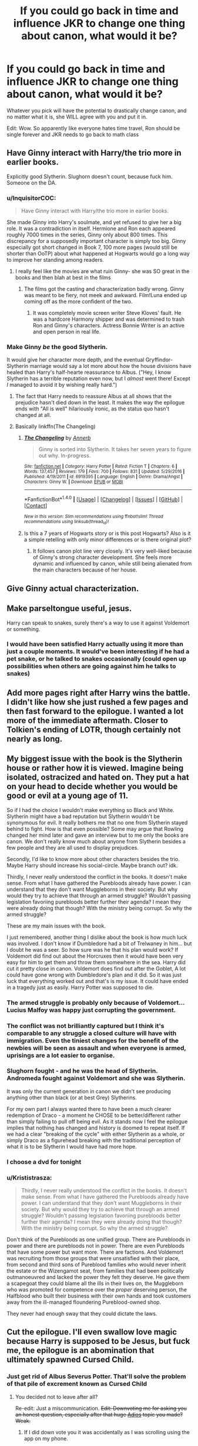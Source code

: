#+TITLE: If you could go back in time and influence JKR to change one thing about canon, what would it be?

* If you could go back in time and influence JKR to change one thing about canon, what would it be?
:PROPERTIES:
:Author: Waycreepedout
:Score: 43
:DateUnix: 1485640071.0
:DateShort: 2017-Jan-29
:FlairText: Discussion
:END:
Whatever you pick will have the potential to drastically change canon, and no matter what it is, she WILL agree with you and put it in.

Edit: Wow. So apparently like everyone hates time travel, Ron should be single forever and JKR needs to go back to math class


** Have Ginny interact with Harry/the trio more in earlier books.

Explicitly good Slytherin. Slughorn doesn't count, because fuck him. Someone on the DA.
:PROPERTIES:
:Author: schrodingergone
:Score: 77
:DateUnix: 1485645811.0
:DateShort: 2017-Jan-29
:END:

*** u/InquisitorCOC:
#+begin_quote
  Have Ginny interact with Harry/the trio more in earlier books.
#+end_quote

She made Ginny into Harry's soulmate, and yet refused to give her a big role. It was a contradiction in itself. Hermione and Ron each appeared roughly 7000 times in the series, Ginny only about 800 times. This discrepancy for a supposedly important character is simply too big. Ginny especially got short changed in Book 7, 100 more pages (would still be shorter than OoTP) about what happened at Hogwarts would go a long way to improve her standing among readers.
:PROPERTIES:
:Author: InquisitorCOC
:Score: 45
:DateUnix: 1485653332.0
:DateShort: 2017-Jan-29
:END:

**** I really feel like the movies are what ruin Ginny- she was SO great in the books and then blah at best in the films
:PROPERTIES:
:Author: Books_and_Boobs
:Score: 7
:DateUnix: 1485680906.0
:DateShort: 2017-Jan-29
:END:

***** The films got the casting and characterization badly wrong. Ginny was meant to be fiery, not meek and awkward. Film!Luna ended up coming off as the more confident of the two.
:PROPERTIES:
:Author: 360Saturn
:Score: 17
:DateUnix: 1485698221.0
:DateShort: 2017-Jan-29
:END:

****** It was completely movie screen writer Steve Kloves' fault. He was a hardcore Harmony shipper and was determined to trash Ron and Ginny's characters. Actress Bonnie Writer is an active and open person in real life.
:PROPERTIES:
:Author: InquisitorCOC
:Score: 8
:DateUnix: 1485703406.0
:DateShort: 2017-Jan-29
:END:


*** Make Ginny /be/ the good Slytherin.

It would give her character more depth, and the eventual Gryffindor-Slytherin marriage would say a lot more about how the house divisions have healed than Harry's half-hearte reassurance to Albus. ("Hey, I know Slytherin has a terrible reputation even now, but I /almost/ went there! Except /I/ managed to avoid it by wishing really hard.")
:PROPERTIES:
:Author: Rangi42
:Score: 27
:DateUnix: 1485688460.0
:DateShort: 2017-Jan-29
:END:

**** The fact that Harry needs to reassure Albus at all shows that the prejudice hasn't died down in the least. It makes the way the epilogue ends with "All is well" hilariously ironic, as the status quo hasn't changed at all.
:PROPERTIES:
:Author: hchan1
:Score: 15
:DateUnix: 1485724510.0
:DateShort: 2017-Jan-30
:END:


**** Basically linkffn(The Changeling)
:PROPERTIES:
:Author: Ember_Rising
:Score: 9
:DateUnix: 1485711681.0
:DateShort: 2017-Jan-29
:END:

***** [[http://www.fanfiction.net/s/6919395/1/][*/The Changeling/*]] by [[https://www.fanfiction.net/u/763509/Annerb][/Annerb/]]

#+begin_quote
  Ginny is sorted into Slytherin. It takes her seven years to figure out why. In-progress.
#+end_quote

^{/Site/: [[http://www.fanfiction.net/][fanfiction.net]] *|* /Category/: Harry Potter *|* /Rated/: Fiction T *|* /Chapters/: 6 *|* /Words/: 137,457 *|* /Reviews/: 179 *|* /Favs/: 700 *|* /Follows/: 831 *|* /Updated/: 5/29/2016 *|* /Published/: 4/19/2011 *|* /id/: 6919395 *|* /Language/: English *|* /Genre/: Drama/Angst *|* /Characters/: Ginny W. *|* /Download/: [[http://www.ff2ebook.com/old/ffn-bot/index.php?id=6919395&source=ff&filetype=epub][EPUB]] or [[http://www.ff2ebook.com/old/ffn-bot/index.php?id=6919395&source=ff&filetype=mobi][MOBI]]}

--------------

*FanfictionBot*^{1.4.0} *|* [[[https://github.com/tusing/reddit-ffn-bot/wiki/Usage][Usage]]] | [[[https://github.com/tusing/reddit-ffn-bot/wiki/Changelog][Changelog]]] | [[[https://github.com/tusing/reddit-ffn-bot/issues/][Issues]]] | [[[https://github.com/tusing/reddit-ffn-bot/][GitHub]]] | [[[https://www.reddit.com/message/compose?to=tusing][Contact]]]

^{/New in this version: Slim recommendations using/ ffnbot!slim! /Thread recommendations using/ linksub(thread_id)!}
:PROPERTIES:
:Author: FanfictionBot
:Score: 3
:DateUnix: 1485711696.0
:DateShort: 2017-Jan-29
:END:


***** Is this a 7 years of Hogwarts story or is this post Hogwarts? Also is it a simple retelling with only minor differences or is there original plot?
:PROPERTIES:
:Author: Hellstrike
:Score: 1
:DateUnix: 1485736351.0
:DateShort: 2017-Jan-30
:END:

****** It follows canon plot line very closely. It's very well-liked because of Ginny's strong character development. She feels more dynamic and influenced by canon, while still being alienated from the main characters because of her house.
:PROPERTIES:
:Author: Ember_Rising
:Score: 3
:DateUnix: 1485736585.0
:DateShort: 2017-Jan-30
:END:


** Give Ginny actual characterization.
:PROPERTIES:
:Author: T0lias
:Score: 35
:DateUnix: 1485652262.0
:DateShort: 2017-Jan-29
:END:


** Make parseltongue useful, jesus.

Harry can speak to snakes, surely there's a way to use it against Voldemort or something.
:PROPERTIES:
:Author: Murderous_squirrel
:Score: 35
:DateUnix: 1485654535.0
:DateShort: 2017-Jan-29
:END:

*** I would have been satisfied Harry actually using it more than just a couple moments. It would've been interesting if he had a pet snake, or he talked to snakes occasionally (could open up possibilities when others are going against him he talks to snakes)
:PROPERTIES:
:Author: Missing_Minus
:Score: 2
:DateUnix: 1485803659.0
:DateShort: 2017-Jan-30
:END:


** Add more pages right after Harry wins the battle. I didn't like how she just rushed a few pages and then fast forward to the epilogue. I wanted a lot more of the immediate aftermath. Closer to Tolkien's ending of LOTR, though certainly not nearly as long.
:PROPERTIES:
:Author: goodlife23
:Score: 29
:DateUnix: 1485652368.0
:DateShort: 2017-Jan-29
:END:


** My biggest issue with the book is the Slytherin house or rather how it is viewed. Imagine being isolated, ostracized and hated on. They put a hat on your head to decide whether you would be good or evil at a young age of 11.

So if I had the choice I wouldn't make everything so Black and White. Slytherin might have a bad reputation but Slytherin wouldn't be synonymous for evil. It really bothers me that no one from Slytherin stayed behind to fight. How is that even possible? Some may argue that Rowling changed her mind later and gave an interview but to me only the books are canon. We don't really know much about anyone from Slytherin besides a few people and they are all used to display prejudices.

Secondly, I'd like to know more about other characters besides the trio. Maybe Harry should increase his social-circle. Maybe branch out? idk.

Thirdly, I never really understood the conflict in the books. It doesn't make sense. From what I have gathered the Purebloods already have power. I can understand that they don't want Muggleborns in their society. But why would they try to achieve that through an armed struggle? Wouldn't passing legislation favoriing purebloods better further their agenda? I mean they were already doing that though? With the ministry being corrupt. So why the armed struggle?

These are my main issues with the book.

I just remembered, another thing I dislike about the book is how much luck was involved. I don't know if Dumbledore had a bit of Trelwaney in him... but I doubt he was a seer. So how sure was he that his plan would work? If Voldemort did find out about the Horcruxes then it would have been very easy for him to get them and throw them somewhere in the sea. Harry did cut it pretty close in canon. Voldemort does find out after the Goblet, A lot could have gone wrong with Dumbledore's plan and it did. So it was just luck that everything worked out and that's is my issue. It could have ended in a tragedy just as easily. Harry Potter was supposed to die.
:PROPERTIES:
:Author: ProCaptured
:Score: 55
:DateUnix: 1485642644.0
:DateShort: 2017-Jan-29
:END:

*** The armed struggle is probably only because of Voldemort... Lucius Malfoy was happy just corrupting the government.
:PROPERTIES:
:Author: megabanette
:Score: 22
:DateUnix: 1485644256.0
:DateShort: 2017-Jan-29
:END:


*** The conflict was not brilliantly captured but I think it's comparable to any struggle a closed culture will have with immigration. Even the tiniest changes for the benefit of the newbies will be seen as assault and when everyone is armed, uprisings are a lot easier to organise.
:PROPERTIES:
:Author: defjamvienetta
:Score: 8
:DateUnix: 1485644383.0
:DateShort: 2017-Jan-29
:END:


*** Slughorn fought - and he was the head of Slytherin. Andromeda fought against Voldemort and she was Slytherin.

It was only the current generation in canon we didn't see producing anything other than black (or at best Grey) Slytherins.

For my own part I always wanted there to have been a much clearer redemption of Draco - a moment he CHOSE to be better/different rather than simply failing to pull off being evil. As it stands now I feel the epilogue implies that nothing has changed and history is doomed to repeat itself. If we had a clear "breaking of the cycle" with either Slytherin as a whole, or simply Draco as a figurehead breaking with the traditional perception of what it is to be Slytherin I would have had more hope.
:PROPERTIES:
:Author: Judy-Lee
:Score: 13
:DateUnix: 1485659487.0
:DateShort: 2017-Jan-29
:END:


*** I choose a dvd for tonight
:PROPERTIES:
:Author: boxerman81
:Score: 3
:DateUnix: 1485651592.0
:DateShort: 2017-Jan-29
:END:


*** u/Krististrasza:
#+begin_quote
  Thirdly, I never really understood the conflict in the books. It doesn't make sense. From what I have gathered the Purebloods already have power. I can understand that they don't want Muggleborns in their society. But why would they try to achieve that through an armed struggle? Wouldn't passing legislation favoriing purebloods better further their agenda? I mean they were already doing that though? With the ministry being corrupt. So why the armed struggle?
#+end_quote

Don't think of the Purebloods as one unified group. There are Purebloods in power and there are purebloods not in power. There are even Purebloods that have some power but want more. There are factions. And Voldemort was recruiting from those groups that were unsatisfied with their place, from second and third sons of Pureblood families who would never inherit the estate or the Wizengamot seat, from families that had been politically outmanoeuvred and lacked the power they felt they deserve. He gave them a scapegoat they could blame all the ills in their lives on, the Muggleborn who was promoted for competence over the /proper/ deserving person, the Halfblood who built their business with their own hands and took customers away from the ill-managed floundering Pureblood-owned shop.

They never had enough sway that they could dictate the laws.
:PROPERTIES:
:Author: Krististrasza
:Score: 3
:DateUnix: 1485682561.0
:DateShort: 2017-Jan-29
:END:


** Cut the epilogue. I'll even swallow love magic because Harry is supposed to be Jesus, but fuck me, the epilogue is an abomination that ultimately spawned Cursed Child.
:PROPERTIES:
:Author: ScottPress
:Score: 71
:DateUnix: 1485642493.0
:DateShort: 2017-Jan-29
:END:

*** Just get rid of Albus Severus Potter. That'll solve the problem of that pile of excrement known as Cursed Child
:PROPERTIES:
:Author: GryffindorTom
:Score: 14
:DateUnix: 1485654579.0
:DateShort: 2017-Jan-29
:END:

**** You decided not to leave after all?

Re-edit: Just a miscommunication. +Edit: Downvoting me for asking you an honest question, especially after that huge [[https://www.reddit.com/r/HPfanfiction/comments/5q4b33/adios_folks/][Adios]] topic you made? Weak.+
:PROPERTIES:
:Author: yarglethatblargle
:Score: 11
:DateUnix: 1485655485.0
:DateShort: 2017-Jan-29
:END:

***** If I did down vote you it was accidentally as I was scrolling using the app on my phone.
:PROPERTIES:
:Author: GryffindorTom
:Score: 4
:DateUnix: 1485656915.0
:DateShort: 2017-Jan-29
:END:

****** Ah. Then welcome back.
:PROPERTIES:
:Author: yarglethatblargle
:Score: 1
:DateUnix: 1485657234.0
:DateShort: 2017-Jan-29
:END:


*** I've seen it put before that the epilogue was very much a baby boomer fantasy that jarred with the story that had so far resonated hard with its mainly-millennial fanbase.
:PROPERTIES:
:Author: 360Saturn
:Score: 5
:DateUnix: 1485698110.0
:DateShort: 2017-Jan-29
:END:


*** I really don't understand what makes people so particularly pissed off about the epilogue. I thought it makes sense to have a fundamentally happy ending. Cursed Child is a whole different beast. And by "whole different beast" I mean "completely fucking embarrassment."
:PROPERTIES:
:Author: raddaya
:Score: 6
:DateUnix: 1485686629.0
:DateShort: 2017-Jan-29
:END:

**** I despise the epilogue because it's a happy ending for the sake of a happy ending instead of being a part of the story that was necessary to wrap things up. Everyone is happily married with kids and those in need of redemption have been redeemed. Like most things, it's a problem stemming from the not always well-done mesh of children literature and YA.
:PROPERTIES:
:Author: ScottPress
:Score: 15
:DateUnix: 1485704828.0
:DateShort: 2017-Jan-29
:END:

***** Well, I don't necessarily /despise/ it as I don't really care enough to feel that strongly about it, but I do wholeheartedly agree that returning to a fairy-tale--like setting in the prologue after the last four books just kept on getting darker and darker was a bit of a moment of stupid.
:PROPERTIES:
:Author: Kazeto
:Score: 2
:DateUnix: 1485713900.0
:DateShort: 2017-Jan-29
:END:


**** What I didn't like about the epilogue is that it closed the canon saga completely with it that fanfic writers are force to either conform on her idea of an ending or fanfic writers needed to write AU stories in writing post Hogwarts stories. It wouldn't be a problem it was a good ending but the epilogue came of as underwhelming to an amazing series. I feel like Harry still would have other great adventures after defeating Voldemort that J.K. Should have left the story open-ended. Plus the epilogue sort of implies that nothing has really change in the magical world. Prejudice is still present in their society and wizards still abuse magic on muggles (referring to Ron admitting to confounding a tester to get his muggle license)

I never bothered to read Cursed Child once I heard it's a continuation of the epilogue. Is it really that bad?
:PROPERTIES:
:Author: NAJ_P_Jackson
:Score: 3
:DateUnix: 1485765857.0
:DateShort: 2017-Jan-30
:END:


** I would have some Slytherins decide to stay to fight the Battle for Hogwarts on the good side, and I would at least have it hinted that Snape had something happy in his life before he died. Maybe he had a girlfriend he had to break it off with when Voldemort started to return, but it really gets me down that he didn't have anybody to love him and probably died a virgin (messed up Death Eater stuff doesn't count in my books).
:PROPERTIES:
:Author: Blaze172
:Score: 21
:DateUnix: 1485650540.0
:DateShort: 2017-Jan-29
:END:

*** In my head canon, he definitely had other happy relationships but didn't want to get too attached because he thought of himself as a Death Eater and was full of guilt for causing Lily's death. Canon isn't very specific about this, since it's from Harry's perspective, and Snape would have no reason to give trivial memories to Harry as he was dying.
:PROPERTIES:
:Author: _awesaum_
:Score: 5
:DateUnix: 1485665978.0
:DateShort: 2017-Jan-29
:END:


** Actually 4 things:

1. No time turners, period.

2. No Barty impersonating Moody plot, this just makes Dumbledore too incompetent and negligent, make him impersonating his dad Barty Sr instead.

3. Remove inconsistencies with the Trace, don't let Tom Riddle avoid it just by using a different wand, and don't let it screw over Harry whenever you feel it's convenient.

4. This one comes off directly from #3, so no Flight of the 7 Potters nonsense. If you want to kill off Hedwig and Moody, at least do it in a more convincing way.

--------------

In fact, I would also get rid of the overused prophecy trope. Pretty much every fantasy story, even sci-fis like Starwars and Matrix, is resorting to that (boring) thing. I really hope JKR could break the mold and come up with something more original.
:PROPERTIES:
:Author: InquisitorCOC
:Score: 38
:DateUnix: 1485642841.0
:DateShort: 2017-Jan-29
:END:

*** I feel obliged to point out that Star Wars is actually fantasy dressed up as Sci-Fi.
:PROPERTIES:
:Author: yarglethatblargle
:Score: 35
:DateUnix: 1485644404.0
:DateShort: 2017-Jan-29
:END:


*** Not that I disagree with you about the trace (it is inconsistent) but Tom Riddle did not escape the trace by using a different wand according to the text.

Tom Riddle took Morfin's wand to provide more evidence for Morfin being the culprit via Prior Incantato.

#+begin_quote
  He handed over his wand, which was proved at once to have been used to kill the Riddles.
#+end_quote

According to Dumbledore the Ministry:

#+begin_quote
  ...can detect magic, but not the perpetrator
#+end_quote

Which just doesn't make sense in the context of Tom Riddle's actions. Why after all didn't the Ministry wonder what an Under Age Wizard was doing in Little Hangleton to allow them to detect Morfin's magic?
:PROPERTIES:
:Author: elizabnthe
:Score: 14
:DateUnix: 1485646587.0
:DateShort: 2017-Jan-29
:END:

**** I had noticed that Dumbledore's explanation doesn't stand up to what he described. I came up with an alternate theory that does fit though: Riddle used the Imperius on Morfin and commanded him to go up the hill and kill the muggles in the manor. That way his memory about the events are accurate and match with his wand use, while Riddle's spell goes ignored for occurring in the Gaunt's house, which is ignored for being a known wizarding household.
:PROPERTIES:
:Author: wordhammer
:Score: 7
:DateUnix: 1485647737.0
:DateShort: 2017-Jan-29
:END:

***** u/Lowsow:
#+begin_quote
  while Riddle's spell goes ignored for occurring in the Gaunt's house, which is ignored for being a known wizarding household.
#+end_quote

But the spell used is the Imperius Curse, which is supposed to be unforgivable and should trigger an immediate investigation.

I'm not sure that there is a plothole here though. So long as Riddle uses Gaunt's wand, and Gaunt's wand does not have a trace on it, then there's no problem.
:PROPERTIES:
:Author: Lowsow
:Score: 4
:DateUnix: 1485655832.0
:DateShort: 2017-Jan-29
:END:

****** At least for canon, the Trace is on the person, not the wand. Also, I'm proceeding from the assumption that spells cast in wizarding homes near someone with the Trace aren't reported at all- not that they're reported and then stuffed into the wastebin.
:PROPERTIES:
:Author: wordhammer
:Score: 9
:DateUnix: 1485656555.0
:DateShort: 2017-Jan-29
:END:


****** u/Kazeto:
#+begin_quote
  But the spell used is the Imperius Curse, which is supposed to be unforgivable and should trigger an immediate investigation.
#+end_quote

We do know, (as [[/u/wordhammer][u/wordhammer]] said) that the trace works on the person rather than the wand and even during the events of Harry's story it is fairly imprecise, only showing that “oh, in this place there's some magic used and there's some underage wizard/witch nearby”; the only reason it was possible for anyone in the ministry to blame Dobby's magic on Harry was the lack of any other juvenile wizards (or witches) in the area.

And consider this, though: We don't know the exact state of the wizarding world and the trace during Tom's youth, and for all we know a delayed action might have been all they could have done. Alternatively, they knew the Gaunts in some way or form and thought it best to wait until whatever happened ended.

With that, they'd arrive later, knowing that /spells/ had been used and /maybe/ knowing that there were unforgivables amongst them and again /maybe/ knowing what those were. Since the Priori Incantato spell only shows the last spell cast with a wand, with only one wand (Morfin's) they didn't really have a way to check if he was the one casting all the spells or only the last one; for all they knew, it might have been that some underage wizard just happened to be nearby when Morfin went on a rampage, and since there weren't wizards living there other than the Gaunts and Tom's connection to them nobody knew it wasn't like anyone would think it Tom's doing.
:PROPERTIES:
:Author: Kazeto
:Score: 1
:DateUnix: 1485714472.0
:DateShort: 2017-Jan-29
:END:

******* u/Lowsow:
#+begin_quote
  We do know, (as [[/u/wordhammer][u/wordhammer]] said) that the trace works on the person rather than the wand
#+end_quote

No we don't.

In Dobby's case Harry's wand was in the cupboard - very close to the spell he cast.

It may even be that the trace is on both the person and their wand together, rather than either individually, and stops working if the two are separated.
:PROPERTIES:
:Author: Lowsow
:Score: 1
:DateUnix: 1485717024.0
:DateShort: 2017-Jan-29
:END:

******** Ah, so you are one of those people who do not take anything said or written by Madame Rowling as canon if it is not in the books.

I'll just go someplace else and not waste our time, then.
:PROPERTIES:
:Author: Kazeto
:Score: 3
:DateUnix: 1485717331.0
:DateShort: 2017-Jan-29
:END:

********* I don't have an encyclopedic knowledge of her statements.
:PROPERTIES:
:Author: Lowsow
:Score: 1
:DateUnix: 1485723196.0
:DateShort: 2017-Jan-30
:END:


***** This doesn't work because Frank Bryce said he saw Riddle leaving the house. :/
:PROPERTIES:
:Score: 2
:DateUnix: 1485702640.0
:DateShort: 2017-Jan-29
:END:

****** I had forgotten about that, but in reviewing the passage at the beginning of book 4, it only mentions that Frank Bryce saw a pale, dark-haired teen around the house that day. The implication is that Frank was seeing Tom as he either approached or departed the scene of the crime, but I would submit that it's logically plausible that Tom was there, spying on the situation before going to the Gaunts to get more information and decide on his plan. Frank would have been the only one to see him around since he was a groundskeeper; folks in the village avoided the Riddles because they were upper-class pricks and the Riddle's maid was working indoors.
:PROPERTIES:
:Author: wordhammer
:Score: 2
:DateUnix: 1485709820.0
:DateShort: 2017-Jan-29
:END:

******* Could be; it's certainly plausible. While I think Riddle wanted to do it himself because he was a vengeful asshole, the Trace is a bizarre plot hole in this case and Dumbledore's explanation doesn't make sense.
:PROPERTIES:
:Score: 2
:DateUnix: 1485712949.0
:DateShort: 2017-Jan-29
:END:


**** To me it makes sense that the Trace is only cast over specific locations- that are, basically, where muggleborns or muggle-raised wizards and witches live. Nothing else makes sense.
:PROPERTIES:
:Author: cavelioness
:Score: 2
:DateUnix: 1485695682.0
:DateShort: 2017-Jan-29
:END:


*** I felt pretty bad about Hedwig dying.
:PROPERTIES:
:Author: ProCaptured
:Score: 4
:DateUnix: 1485647204.0
:DateShort: 2017-Jan-29
:END:


*** When did riddle avoid the trace? In the CoS?
:PROPERTIES:
:Author: beetnemesis
:Score: 3
:DateUnix: 1485645894.0
:DateShort: 2017-Jan-29
:END:

**** HBP, used his uncle's wand to AK his dad and grandparents.
:PROPERTIES:
:Author: InquisitorCOC
:Score: 7
:DateUnix: 1485647408.0
:DateShort: 2017-Jan-29
:END:


*** Seriously.

Fuck.

Time travel.

Causality violation is such a massive instant win button that it is beyond retarded; there is literally no way to imagine what a world in which such things are possible would look like. But it wouldn't be /that/.
:PROPERTIES:
:Author: totorox92
:Score: 2
:DateUnix: 1485674713.0
:DateShort: 2017-Jan-29
:END:


*** 1. I think Rowling regretted that one herself.
2. Moody is bloody paranoid though, just like any person impersonating him would be. Nobody would notice a thing.
3. They had a bloke who gladly confessed to all the murders. I reckon they simply ignored the detected underage magic, since they couldn't identify the underage wizard anyway.
:PROPERTIES:
:Score: 2
:DateUnix: 1485680665.0
:DateShort: 2017-Jan-29
:END:

**** She absolutely did not regret it, Cursed Child is all about it!
:PROPERTIES:
:Author: cavelioness
:Score: 4
:DateUnix: 1485695949.0
:DateShort: 2017-Jan-29
:END:

***** She didn't write Cursed Child, though.
:PROPERTIES:
:Author: StormAge
:Score: 3
:DateUnix: 1485703645.0
:DateShort: 2017-Jan-29
:END:

****** She read it and approved it.
:PROPERTIES:
:Author: cavelioness
:Score: 2
:DateUnix: 1485703851.0
:DateShort: 2017-Jan-29
:END:

******* And then declared it wholly canon even though it has parts that at the time broke some of HP's lore that she wrote and said were canon.

As such, some people are approaching the topic of her actually reading it with a fair bit of scepticism.
:PROPERTIES:
:Author: Kazeto
:Score: 6
:DateUnix: 1485714668.0
:DateShort: 2017-Jan-29
:END:


*** I agree with you on the actual points being great, but I like the use of self-fulfilling prophecy within the world. HP is about esoteric, rather than "everyday" magic, and it's good to see how belief is inherent in magic and how Voldemort's attempts to avoid the prophecy caused it to come true
:PROPERTIES:
:Author: Yurika_BLADE
:Score: 1
:DateUnix: 1485647289.0
:DateShort: 2017-Jan-29
:END:


** I have a few options, if it was a matter of editorial influence:

- Have Hermione discover the Time Turner in some tricky mystery thing, and that changing Sirius' fate is what breaks the thing.

- Make the Goblet of Fire the trophy of the Tournament, a Divination device of ancient reputation that is held by the winning school until the next Tournament

- Show the Order being active and useful, even if they are defeated half the time (unable to keep Voldemort from breaking out his allies in Azkaban; losing Amelia Bones)

But of late I think the greatest mistake she made was having Ron betray Harry's trust in 4th year; it was out of character- in fact, it broke his character for the rest of the series. If Ron had stayed a stand-up loyal friend all the way through, people wouldn't be half as bent out of shape about him and Hermione getting together. He should have been a bro- the getaway guy; the one who gets Harry access to information about their culture in a way as cool as the twins.
:PROPERTIES:
:Author: wordhammer
:Score: 15
:DateUnix: 1485643715.0
:DateShort: 2017-Jan-29
:END:

*** I really agree with your point about Ron. Him betraying Harry in 4th year added nothing to the story tbh, it only made the fans dislike Ron. It was completely out of character for someone like Ron who was willing to die for Harry in the previous 3 books to get all whiny in the 4th.
:PROPERTIES:
:Author: MarauderMoriarty
:Score: 10
:DateUnix: 1485654109.0
:DateShort: 2017-Jan-29
:END:


*** Ron bailing on Harry in Year 4 is basically manufactured angst, needlessly creating drama to drum up more reader sympathy for the main protagonist.
:PROPERTIES:
:Author: InquisitorCOC
:Score: 10
:DateUnix: 1485655001.0
:DateShort: 2017-Jan-29
:END:


** I liked the alternative perspective chapters in Books 1, 4, 6, and 7. They added more depth and intrigue to the overall plot of the book.

In one of her old interviews, JKR mentioned almost writing a chapter including a conversation between Slytherins Draco Malfoy and Theodore Nott. This would be something different to read about, as long as it would be after Book 2.

Something I'd like to but won't happen with JKR is fixing up all the mathematics inconsistencies.
:PROPERTIES:
:Author: _awesaum_
:Score: 9
:DateUnix: 1485666366.0
:DateShort: 2017-Jan-29
:END:

*** I would've loved a few chapters of the goings-on at Hogwarts while the trio was on the run.
:PROPERTIES:
:Author: goodlife23
:Score: 6
:DateUnix: 1485666607.0
:DateShort: 2017-Jan-29
:END:

**** That too. I also wanted a really awkward scene between Harry and Snape in which Harry realizes Snape's allegiances and they snarkily talk to each other, not entirely liking the other, but having some sort of understanding.
:PROPERTIES:
:Author: _awesaum_
:Score: 7
:DateUnix: 1485666811.0
:DateShort: 2017-Jan-29
:END:


** Honestly, I wish Harry had died. I think the ending, of him and all his close friends surviving and marrying each other without severe signs of psychological trauma is ridiculous. Him sacrificing himself would also have lent credence to the Ron/Hermione relationship, and generally have given more impact to the war.

Whilst I agree it was the best way for the series to progress, I do wish Sirius had had a better life - a few more years free with Harry would have been wonderful.
:PROPERTIES:
:Author: ayeayefitlike
:Score: 9
:DateUnix: 1485685590.0
:DateShort: 2017-Jan-29
:END:


** No Time-turners plox.
:PROPERTIES:
:Author: Anmothra
:Score: 7
:DateUnix: 1485641692.0
:DateShort: 2017-Jan-29
:END:


** If I could go back in time, I'd probably make her shove in Harry/Hermione just to see how that genre of fanfiction would change.

Maybe we'd moan about Harry/Ginny then, instead?
:PROPERTIES:
:Author: UndeadBBQ
:Score: 6
:DateUnix: 1485683021.0
:DateShort: 2017-Jan-29
:END:


** I would remove the repeated references in HBP to Harry struggling with magic. They don't really add anything to the story and rather give the impression that Harry has barely learnt anything all year, which is rather depressing given that he's just found out that the outcome of the war rests on him. His complete failure with non-verbal spells is particularly annoying given that previously we had seen repeated examples of him having strong willpower and focus.

It's just a few sentences here and there but I think removing them would have a disproportionately positive effect on my opinion of HBP.

This is especially true given that he opens DH casting a load of spells we never saw him learn in HBP, meaning he was studying defensive magic during that year. It just never got mentioned.
:PROPERTIES:
:Author: Taure
:Score: 7
:DateUnix: 1485689299.0
:DateShort: 2017-Jan-29
:END:


** I think I've always been pretty upfront with being in the pro-Snape camp, but I DO understand why and how people remain so firmly set against him.

To that end, while my preference would be for him not to die and have to learn to live in a world without Voldemort (and his downfall) as a focal point for his life, and hopefully become a "better" and more whole person.

I acknowledge this is a bridge too far for many.

In that instance, I would have liked for him to die later (albeit probably not by much) but long enough for say, a hidden stash of his memories (put away in case of his death) to be discovered while the trio search for the Horcruxes in the castle.

This would have allowed an informed Harry to have a moment where he and Snape could meet with each knowing the whole story and hash things out. Either make a peace (or not). Which (to my mind) would have been a more honest and truthful forgiveness (or not) than one given after death when it's easy to do because you aren't confronted with the reality of that person anymore.
:PROPERTIES:
:Author: Judy-Lee
:Score: 16
:DateUnix: 1485660259.0
:DateShort: 2017-Jan-29
:END:

*** Snape dying was a cop out. He got to escape his shitty behaviour too easily. I too wish he had lived longer and gotten the ending you mention.
:PROPERTIES:
:Author: dsarma
:Score: 9
:DateUnix: 1485661573.0
:DateShort: 2017-Jan-29
:END:


** Harry mentions at his trial that the muggle who saw him doing magic already knew about the magical world. It just seemed such a key point for everyone to miss that it made me wonder how thick we're supposed to think everyone is.

And if that's not significant enough then don't give Dudley a permenant pig's tail, that's just crazy.
:PROPERTIES:
:Author: Ch1pp
:Score: 5
:DateUnix: 1485661912.0
:DateShort: 2017-Jan-29
:END:


** I would change Dumbledore. In canon he's either incompetent or outright evil. Harry in an abusive family, letting Draco almost murder two students in HBP, not figuring out the basilisk, ...
:PROPERTIES:
:Author: fflai
:Score: 4
:DateUnix: 1485698418.0
:DateShort: 2017-Jan-29
:END:


** If snape and Draco are supposed to be conflicted characters,ake them that from the begining instead of making them basically evil sterotypes until the 5th book.
:PROPERTIES:
:Author: Amnistar
:Score: 4
:DateUnix: 1485727468.0
:DateShort: 2017-Jan-30
:END:


** One thing: make Albus even half as smart and virtuous as people say he is in most of the books.
:PROPERTIES:
:Author: ScarySpikes
:Score: 4
:DateUnix: 1485728536.0
:DateShort: 2017-Jan-30
:END:


** [deleted]
:PROPERTIES:
:Score: 11
:DateUnix: 1485652384.0
:DateShort: 2017-Jan-29
:END:

*** You chose a dvd for tonight
:PROPERTIES:
:Author: boxerman81
:Score: 7
:DateUnix: 1485653705.0
:DateShort: 2017-Jan-29
:END:

**** [deleted]
:PROPERTIES:
:Score: 6
:DateUnix: 1485655909.0
:DateShort: 2017-Jan-29
:END:

***** You are going to concert
:PROPERTIES:
:Author: boxerman81
:Score: 12
:DateUnix: 1485657641.0
:DateShort: 2017-Jan-29
:END:

****** I think sums up the issue very well. Its like the Famous Five books (showing my age), if the adults are competent why do the kids need to do anything?
:PROPERTIES:
:Author: Herenes
:Score: 3
:DateUnix: 1485677533.0
:DateShort: 2017-Jan-29
:END:


*** About approaching famous Harry - there was a young movie star in my college class (a recognisable one whom most people could name his movies and character if not his actual name) - and with 450 kids in my college there were plenty of opportunities to bump into him and pretty much everyone did. Did anyone act weird and approach him purely about it? No. We were all there to learn, and those who made friends with him did, and those who didn't didn't bat an eyelid at him going about college. It's far more realistic to me now having seen how people actually act.

However, we are in the Uk and not America, which I believe is far more forward and possibly would be a bit different. But then, so is HP, so, comparison still stands.
:PROPERTIES:
:Author: ayeayefitlike
:Score: 5
:DateUnix: 1485685220.0
:DateShort: 2017-Jan-29
:END:

**** Keep in mind that you can't really equate Harry with a movie star, though. Harry is basically the wizarding equivalent of Jesus; it's an entirely different level of fame.
:PROPERTIES:
:Author: hchan1
:Score: 4
:DateUnix: 1485724910.0
:DateShort: 2017-Jan-30
:END:

***** Maybe. But I don't think that would change how people reacted. Remember that the kids, as opposed to adults, would likely be more awed and possibly intimidated by Harry. I don't think they'd be more likely to approach him, just more likely to gossip about him and stare at him.

We see how the adults react to him and it's pretty convincing of adult reactions - ie different from children's.
:PROPERTIES:
:Author: ayeayefitlike
:Score: 1
:DateUnix: 1485790497.0
:DateShort: 2017-Jan-30
:END:


*** Dumbledore IS an amazing wizard.

But he's not an amazing leader, he's rather bad at it. Like Snape is supposed to be great at Potions, but a horrible teacher.
:PROPERTIES:
:Author: lord_geryon
:Score: 2
:DateUnix: 1485661915.0
:DateShort: 2017-Jan-29
:END:


*** Everyone did approach Harry not just Ron and Hermione, but Harry just wasn't very sociable to make that many friends because of his upbringing.

#+begin_quote
  Also, Harry probably wouldn't put up with Ron's shit if he had more friends.
#+end_quote

Lol, by this logic why should Ron have to put up with Harry's shit then (e.g. OotP)? What does Ron get out of his friendship with Harry? Oh that's right being perpetually overshadowed (like Hermione said) whilst always being in danger from going on reckless adventures with Harry. But hey, Harry could do anything and it's excusable because he is the hero right?

#+begin_quote
  If Harry had a larger group of friends, then Ron's behavior would only stand out more and look even worse.
#+end_quote

How many friends are willing to die for Harry then? Do you realise being Harry's friend is not exactly easy or nice at times?
:PROPERTIES:
:Author: torrent56
:Score: 1
:DateUnix: 1487718109.0
:DateShort: 2017-Feb-22
:END:


*** u/schrodingergone:
#+begin_quote
  Why?
#+end_quote

hasn't jkr said this was because it was sensing riddle's soul?
:PROPERTIES:
:Author: schrodingergone
:Score: 0
:DateUnix: 1485694506.0
:DateShort: 2017-Jan-29
:END:


** I'd ask her not to kill off Remus and Tonks. I felt like it added nothing but leaving Teddy with no parents. And keep Fred. I think the death of Colin alone would have been enough death to get a point across. I feel like the death of an underage child was pushed aside because of everything else...That's just me though.
:PROPERTIES:
:Author: Silentone26
:Score: 3
:DateUnix: 1485699669.0
:DateShort: 2017-Jan-29
:END:

*** she said in an interview that the reason she killed them, was to make teddy an orphan. she thought someone had to loose both parents in the conflict
:PROPERTIES:
:Score: 2
:DateUnix: 1485701497.0
:DateShort: 2017-Jan-29
:END:


** Sirius lives. He and Harry both deserve it.
:PROPERTIES:
:Score: 4
:DateUnix: 1485659670.0
:DateShort: 2017-Jan-29
:END:


** She should learn better math. 3000 wizards (1000 of them Hogwarts students) are not enough for a nation that not only has a functional government, free health care, free education. public transportation. multiple professional sport teams. multiple newspapers , a prison island, legal prosecution and is still able to be oppressive to a dozen species or so. The number of 1000 students in Hogwarts is also large compared to the number of students in harry s year, but it also doesn't make sense compared to the number of teachers. I would make her add a multiple number of wizarding villages and towns in Britain and increase the number of wizards and witches to around 60000 and the number of hogwarts students to around 4200 so each year would have 600 new people and each house around 150, i would still have them live in rooms of five and have classes with five other gryffindor girls and 10 members of other houses. i would also have her ad a whole bunch of other teachers and classes and staff to deal with these extra students ( why doesn't Hogwarts have a barber? does their head of house cut their Hair? Did Snape cut Dracos hair?) i would also make harry interact with other students more even people who are unpopular get to know their classmates better than harry knows his and he is on a boarding school
:PROPERTIES:
:Score: 4
:DateUnix: 1485700819.0
:DateShort: 2017-Jan-29
:END:

*** I mean...if the haircut charm is as easy as the other beauty charms then why do you need a barber?
:PROPERTIES:
:Author: Amnistar
:Score: 1
:DateUnix: 1485727553.0
:DateShort: 2017-Jan-30
:END:

**** Molly Weasley wanted to give Bill a Haircut ,so they seem to cut their hair like us and the only person we know who really used a beauty spell was Eloise Midgen and she (temporarily) lost her nose in the process.
:PROPERTIES:
:Score: 1
:DateUnix: 1485792748.0
:DateShort: 2017-Jan-30
:END:


** I don't think she needed to change anything in cannon, it is her story to tell so she put what was important to her story telling. However, if I could have influenced pottermore, I would have had her spend a lot more time finding in-universe ways of explaining the most common plot holes people complain about. Fan Fiction is a wonderful way to explore those plot holes, however I love the originals enough to wish for a serious attempt by JKR to give explanations for them.
:PROPERTIES:
:Author: wgates
:Score: 4
:DateUnix: 1485656981.0
:DateShort: 2017-Jan-29
:END:


** Just redo the whole conflict. I want a Voldemort who, if you apply a very twisted logic, actually kind of does have a point in some ways. I mean, he is literally worse than Hitler, since even he did have a point in some ways, and did positive things, especially during his rise to power (not that I'm condoning nacism in any way). I want more insight into the lives of purebloods, especially the Black sisters. Make things a little more grey rather than just black and white. What was Azkaban actually like.

Other things would also include

more character development for other characters and Harry widening his social circle a little,

no Hermione/Ron,

new/no epilogue,

no timeturners,

Dumbledore who doesn't fluctuate between a wise old mentor and a clueless moron who likes to play Hunger Games with his students.

New tasks for the Triwizard Tournament. What's the point of watching a lake and a maze entrance?
:PROPERTIES:
:Author: woop_woop_throwaway
:Score: 8
:DateUnix: 1485645682.0
:DateShort: 2017-Jan-29
:END:

*** [deleted]
:PROPERTIES:
:Score: -10
:DateUnix: 1485656065.0
:DateShort: 2017-Jan-29
:END:

**** Breitbart leaks.
:PROPERTIES:
:Author: UndeadBBQ
:Score: 2
:DateUnix: 1485681091.0
:DateShort: 2017-Jan-29
:END:


** Remove the time-turner. Fucking time travel is bullshit, no matter how you slice it.
:PROPERTIES:
:Author: CastoBlasto
:Score: 2
:DateUnix: 1485694214.0
:DateShort: 2017-Jan-29
:END:


** Luna and Harry together. It's the perfect pairing, followed closely by Harry/Hermione.
:PROPERTIES:
:Author: Le_Mug
:Score: 2
:DateUnix: 1485718131.0
:DateShort: 2017-Jan-29
:END:


** No 6 horcruxes, just the diary. Voldemort dies at the end of book 2.

edit: 6 not 7.
:PROPERTIES:
:Author: Murky_Red
:Score: 2
:DateUnix: 1485658719.0
:DateShort: 2017-Jan-29
:END:

*** And make Harry's scar some kind of link which expunges after the Basilisk.
:PROPERTIES:
:Author: GryffindorTom
:Score: -4
:DateUnix: 1485658818.0
:DateShort: 2017-Jan-29
:END:


** I'm going to go with put Harry and Hermione together like they bloody well should have been in the first place. Or if not her then Luna. Anybody but fucking Ginny Weasley really. I mean come the fuck on she's characterized to resemble his own god damned dead mother. If him being with Ginny isn't one of the sickest examples of an Oedipus complex I don't know what is.

Now would also be a good time to mention this is my opinion which I'm entitled to have as I wish. Anybody who flames me on this is having their comments reported and are being blocked. If you have nothing supportive to say, then don't bother opening your gobs and saying anything.
:PROPERTIES:
:Author: jholland513
:Score: 1
:DateUnix: 1485703696.0
:DateShort: 2017-Jan-29
:END:

*** u/InquisitorCOC:
#+begin_quote
  I mean come the fuck on she's characterized to resemble his own god damned dead mother. If him being with Ginny isn't one of the sickest examples of an Oedipus complex I don't know what is.
#+end_quote

You gotta be kidding me. I think you are actually quite racist because you basically implied that all red-haired women must look alike.

In the Books, there were NOTHING that showed Ginny and Lily resembling each other: Ginny had flaming red hair, Lily dark red; Ginny was said to be 'short', Lily most likely not; They definitely had different facial features too.

Flitwick, McGonagall, Remus, Sirius, and Snape all knew Lily well, if Ginny looked so much like Lily as you said, why wouldn't anyone of them make a comment? These people had spent enough time with Ginny and Harry.

In fact, if there was ONE PERSON among Harry's friends who resembled his mother the most, it was HERMIONE: Muggleborn, bookish, studious, smart, headgirl material, had strong sense of justice, and hell of a temper.
:PROPERTIES:
:Author: InquisitorCOC
:Score: 4
:DateUnix: 1485734683.0
:DateShort: 2017-Jan-30
:END:


*** I go to cinema
:PROPERTIES:
:Author: boxerman81
:Score: 1
:DateUnix: 1485710927.0
:DateShort: 2017-Jan-29
:END:


*** u/stefvh:
#+begin_quote
  Anybody but fucking Ginny Weasley really.
#+end_quote

Anyone than the girl he genuinely loves and loves him back, who fit together in terms of personality, experiences, attraction and hobbies? Right.

#+begin_quote
  If him being with Ginny isn't one of the sickest examples of an Oedipus complex I don't know what is.

  this is my opinion
#+end_quote

Yes, that's a (wrong) opinion, not a fact.

Ginny is more of a "normal" ginger, and Lily has dark red hair. In addition, there is allusion to Ginny having freckles, which isn't the case for Lily, Lily having green eyes and Ginny having brown, and Lily being taller than Ginny.

Even according to the Oedipal theory, this would be wrong, because according to it it develops between the ages of three to six - in the phallic stage. Harry was one year old when he lost his mother.

#+begin_quote
  If you have nothing supportive to say, then don't bother opening your gobs and saying anything.
#+end_quote

So if we don't agree with your opinion, we should just shut up? Whatever happened to freedom of speech?
:PROPERTIES:
:Author: stefvh
:Score: 1
:DateUnix: 1485781763.0
:DateShort: 2017-Jan-30
:END:


** Make Harry smart and independent (because this would snowball the most IMHO - chain-reaction/ripple-effect and all that!) and give him sense or wonder and a thirst to proof himself and to learn (I know, multiple things, right? - Wrong, because they only change one "thing" (well: One PERSON!))

This way a lot of "stupidity" can be avoided (no rushing to the ministry to "free" Sirius and no shitty plan to hunt for the horcruxes by stumbling along like blind fools without any plan what so ever etc. etc. etc.!)
:PROPERTIES:
:Author: Laxian
:Score: 0
:DateUnix: 1485694132.0
:DateShort: 2017-Jan-29
:END:

*** He was 15 man, give him a break. There is a reason why a lot of smart!independent!Harry fanfiction is shitty, it's because the premise is shitty. Your main character needs to make mistakes.
:PROPERTIES:
:Author: fflai
:Score: 3
:DateUnix: 1485698285.0
:DateShort: 2017-Jan-29
:END:

**** Well some of these plans were shit. A 12 year old could've thought of a better plan then fly for a while (It'd be pretty far wouldn't it? It's from Hogwarts to the Ministry) on the back of a flying horse that most of your friends cannot see, and then finally getting there without a plan.
:PROPERTIES:
:Author: Missing_Minus
:Score: 1
:DateUnix: 1485804957.0
:DateShort: 2017-Jan-30
:END:

***** [deleted]
:PROPERTIES:
:Score: 1
:DateUnix: 1485866699.0
:DateShort: 2017-Jan-31
:END:

****** If you're talking about Fluffy they could just play music since they did that anyway. The plan in first year wasn't terrible. If I sounded pretentious I didn't mean to.

I'm saying that their plans weren't good. The second year they barely tried telling a teacher (Who wasn't Lockhart, don't know why they told him anyway since he thought he was an idiot). Then Harry & Ron decide that the best course of action is going into the old chamber with a snake that they know will be large and can kill with it's eyes.

Third year was okay since the first part of it happened out of chance and they didn't really have a chance to do anything else. Though they could have planned a bit more since they had time-travel before going back in time.

Fourth year, he tries to out-fly a dragon (and admittedly succeeds). Second task don't have anything against the plan (Though I do have against the people runnning the tournament, they made it sound like whoever was down there would be left there forever. They are running a competition where challengers can die, why would the students expect that there friends wouldn't have the possibility of dying too.) Third task, I thought Harry was competitive though I don't see anything wrong with him taking the cup with Cedric.

Fifth year, they literally named their group "Dumbledore's Army", which isn't the best thing to do when Umbridge was already looking for excuses, and left all the people's names on a list (correct me if it was disguised or something). In fifth year (later in the year) they did what I said in my last message, which even if they couldn't floo there (The Minister did, but also of course he is the Minister). Of course its weird that the order appeared after they'd already gotten there. (Not saying manipulative Dumbledore like some stories, but it was just for the plot.)

Ninja Edit: Didn't realize how big this message was until after I typed it.
:PROPERTIES:
:Author: Missing_Minus
:Score: 1
:DateUnix: 1485890171.0
:DateShort: 2017-Jan-31
:END:


** Expunge, eradicate, exterminate, eliminate, extinguish, erase, efface, just get rid of Albus bloody Severus Potter!!!
:PROPERTIES:
:Author: GryffindorTom
:Score: -4
:DateUnix: 1485654499.0
:DateShort: 2017-Jan-29
:END:


** Severus/Hermione would be cannon.

Edit: Okay, I kept a straight face about that for precisely 2 minutes. Sermione is a whimsy, a desire founded and propagated on the fandom that would have ruined Rowling's publications due to condoning a teacher/student relationship. A hint toward it would have been lovely, but doesn't fit the publication and would honestly have completely changed the story. Really, I would want Severus to have stayed alive - for the same reasons that Rowling wanted Hermione and Ron together - but he honestly would have lead a miserable half life. Death was the best thing for him, though the death of his old life would have been better instead of his entire life - that wasn't in the cards for him without some sort of happy piece to his life. Really, really, I would obliterate the epilogue from memory. If it hadn't existed there would have probably been a lot more inventive FanFictions at the beginning, and the pairings wouldn't have generally been confined to cannon for so long. For the most part, I agree with the nit picks of all the other commenters. The time turner was used wrong, very wrong. Harry was not psychologically abused or disturbed, at least to the extent that not being loved and being called 'freak' should have left him. Ron shouldn't have given in to his jealousy and then returned when he saw the dragon, Hermione is alive - he should have know what sort of events would be a part of the competition before hand, especially with him wanting to enter. Plus, Harry is always in danger. Always. And, the magic in the series has come to run me the wrong way. Voldemort discovered a way to obtain immortality in /school/ that we have to assume no one else ever found and used. We have to assume that the only reason Harry actually won was because he has been fighting all his life, Voldemort was weakened due to the death of 6/7th of his soul and he is a child of prophecies and thus essentially inherently a Demi-God of some sort. And Flamel! He just /died/ right? Well, if I knew the secret to the stone I would make another for safe keeping and if I was 600+ years old I would probably have enough common sense to send a duplicate and, would be magically and intellectually superior and thus probably capable of /leaving the planet/ if I was being hunted down and didn't want to fight back or interfere in the lives of mere /mortals/.
:PROPERTIES:
:Author: DearDeathDay
:Score: -2
:DateUnix: 1485681004.0
:DateShort: 2017-Jan-29
:END:

*** I never understood Hermione and a dude LITERALLY old enough to be her father
:PROPERTIES:
:Author: Waycreepedout
:Score: 5
:DateUnix: 1485681958.0
:DateShort: 2017-Jan-29
:END:

**** Lots of girls like older men, even ABBA wrote a song called [[https://youtu.be/wydPIAxuXdw][When I Kissed the Teacher]].

You have to admit Alan Rickman was cool. That's why I so want a redo of the Series showing Snape's true colors. I expect to see far fewer Snape fangirls then.
:PROPERTIES:
:Author: InquisitorCOC
:Score: 2
:DateUnix: 1485735226.0
:DateShort: 2017-Jan-30
:END:

***** u/stefvh:
#+begin_quote
  Snape fangirls
#+end_quote

I believe you spelt "Snapewives" wrong, lol.
:PROPERTIES:
:Author: stefvh
:Score: 1
:DateUnix: 1485782650.0
:DateShort: 2017-Jan-30
:END:


**** It is certainly a pairing that grew on me, like a parasite that won't let go any more than the series will. I tried not to like them at first, the rational part of my brain knew there was something intrinsically wrong with the former student and teacher falling in love. All the same, if they hadn't been in that position we might have been presented with the story of characters like Jane Eyre and Rochester, a man more than twice her age, who fall in love due to their character. I won't try and rationalize it, but I will point out that a majority of the well-composed SSHG fics are post-Hogwarts or overly rationalized. The community isn't about the teacher/student relationship, it's about the common ground between them and overcoming societies definitions of normal to be happy. At least, that's how I see it most days.
:PROPERTIES:
:Author: DearDeathDay
:Score: 1
:DateUnix: 1485734450.0
:DateShort: 2017-Jan-30
:END:


** [deleted]
:PROPERTIES:
:Score: -12
:DateUnix: 1485654191.0
:DateShort: 2017-Jan-29
:END:

*** Agreed. Up until she went crazy in book 6, everything was leaning towards Harry/Hermione getting together in my opinion.
:PROPERTIES:
:Author: GryffindorTom
:Score: -10
:DateUnix: 1485654327.0
:DateShort: 2017-Jan-29
:END:

**** Really? Because [[http://www.sugarquill.net/index.php?action=goodshiprh&st=angua][all the evidence in the first five books shows that Harry just doesn't think of her that way.]]
:PROPERTIES:
:Author: yarglethatblargle
:Score: 9
:DateUnix: 1485656952.0
:DateShort: 2017-Jan-29
:END:

***** Notice those three words at the end of my post

"In my opinion"

The way that Madam Rowling put Ginny and Harry together was completely wrong, there was no build up, no emotion until HBP.

Hell, even Cho Chang had more of a build up when Harry and her were a item!
:PROPERTIES:
:Author: GryffindorTom
:Score: -4
:DateUnix: 1485657134.0
:DateShort: 2017-Jan-29
:END:

****** I get that you like Harry/Hermione more, and to a degree I sympathize/agree, but I never saw it moving that direction in the books (just the movies, which have the issue of making Hermione awesome at the expense of Harry and especially Ron).
:PROPERTIES:
:Author: yarglethatblargle
:Score: 7
:DateUnix: 1485657429.0
:DateShort: 2017-Jan-29
:END:


****** Opinions are objective, an opinion that contradicts fact is just wrong.
:PROPERTIES:
:Author: EpicBeardMan
:Score: 3
:DateUnix: 1485669643.0
:DateShort: 2017-Jan-29
:END:


**** [deleted]
:PROPERTIES:
:Score: 4
:DateUnix: 1485654422.0
:DateShort: 2017-Jan-29
:END:

***** I would have gone Ron/Luna and Neville/Ginny if I had to keep the Six together.

I mean Neville and Ginny were a date at the Yule Ball, so surely she could have kept them together after that instead of making Ginny date more blokes than the average IQ of Gryffindor House
:PROPERTIES:
:Author: GryffindorTom
:Score: -6
:DateUnix: 1485654729.0
:DateShort: 2017-Jan-29
:END:

****** Uh, dude? She had three boyfriends total: Michael, Dean and Harry (Neville and the Yule Ball doesn't really count). That's not what I would call more than average. Especially since that's high school/middle school age.
:PROPERTIES:
:Author: yarglethatblargle
:Score: 15
:DateUnix: 1485656293.0
:DateShort: 2017-Jan-29
:END:

******* It seems to me that some people here are so unobservant they made it through primary school without taking notice of anyone else in class, without noticing how the more social amongst their peers could be in and out of six different "relationships" by the time lunch break comes around.
:PROPERTIES:
:Author: Krististrasza
:Score: 3
:DateUnix: 1485683426.0
:DateShort: 2017-Jan-29
:END:


******* Yeah but what I dislike about Ginny is that she acts like a slag when she dates dudes. Her and Ron. Maybe it's a Weasley trait as I remember Molly mentioning they once was caught by the old Game Keeper as well. But both Ginny and Ron's extreme public displays of affection put me off. I'm just glad Harry and Hermione didn't act like that when they were dating Victor and Cho.
:PROPERTIES:
:Author: NAJ_P_Jackson
:Score: -1
:DateUnix: 1485766605.0
:DateShort: 2017-Jan-30
:END:

******** Ginny had what, one instance of 'extreme' PDA? Kissing Harry after they won the Quidditch Cup. The only other that would possibly count is that time Ron and Harry stumbled on her and Dean in a secret passageway. With her and Michael Corner, she didn't do any or Ron would've known they were dating before being told. So yeah...
:PROPERTIES:
:Author: yarglethatblargle
:Score: 4
:DateUnix: 1485787964.0
:DateShort: 2017-Jan-30
:END:


******* More partners than I've had in my entire life
:PROPERTIES:
:Author: GryffindorTom
:Score: -5
:DateUnix: 1485656967.0
:DateShort: 2017-Jan-29
:END:

******** Shocking really...
:PROPERTIES:
:Score: 18
:DateUnix: 1485659478.0
:DateShort: 2017-Jan-29
:END:


******** Same here. Still not that many.
:PROPERTIES:
:Author: yarglethatblargle
:Score: 11
:DateUnix: 1485657253.0
:DateShort: 2017-Jan-29
:END:


****** [deleted]
:PROPERTIES:
:Score: 4
:DateUnix: 1485654988.0
:DateShort: 2017-Jan-29
:END:

******* That would be if I had to keep the Ministry Six together, anything to avoid Ron/Hermione...yuk.

If it were real life, Hermione would probably be inside on a murder charge within the first month of the marriage, mainly as Ron would have made her snap!
:PROPERTIES:
:Author: GryffindorTom
:Score: -5
:DateUnix: 1485655095.0
:DateShort: 2017-Jan-29
:END:

******** [deleted]
:PROPERTIES:
:Score: 3
:DateUnix: 1485655212.0
:DateShort: 2017-Jan-29
:END:

********* Hell...I'd rather put Ron with Lavender if I had the choice though!
:PROPERTIES:
:Author: GryffindorTom
:Score: 1
:DateUnix: 1485655421.0
:DateShort: 2017-Jan-29
:END:


****** Three guys. Three, not 103. Have I stumbled across Trumps' twitter feed by mistake?
:PROPERTIES:
:Author: Herenes
:Score: -2
:DateUnix: 1485677755.0
:DateShort: 2017-Jan-29
:END:
